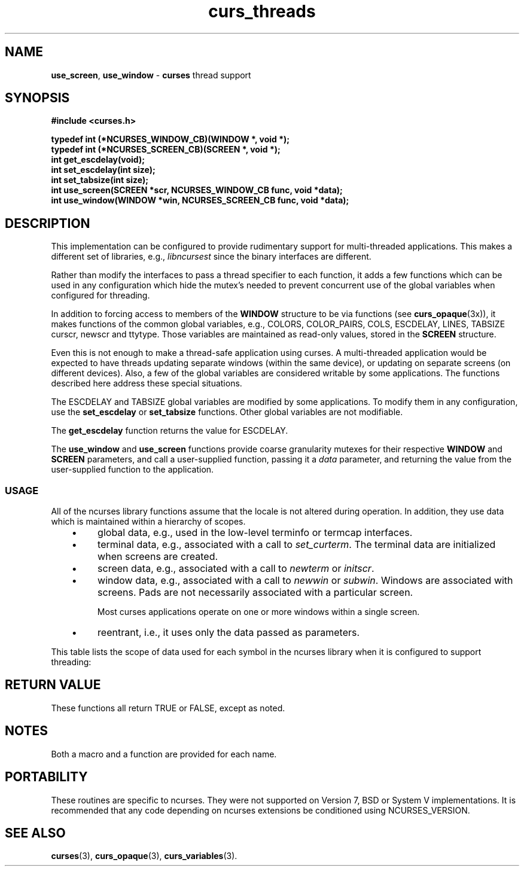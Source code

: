 .\"***************************************************************************
.\" Copyright (c) 2008,2010 Free Software Foundation, Inc.                   *
.\"                                                                          *
.\" Permission is hereby granted, free of charge, to any person obtaining a  *
.\" copy of this software and associated documentation files (the            *
.\" "Software"), to deal in the Software without restriction, including      *
.\" without limitation the rights to use, copy, modify, merge, publish,      *
.\" distribute, distribute with modifications, sublicense, and/or sell       *
.\" copies of the Software, and to permit persons to whom the Software is    *
.\" furnished to do so, subject to the following conditions:                 *
.\"                                                                          *
.\" The above copyright notice and this permission notice shall be included  *
.\" in all copies or substantial portions of the Software.                   *
.\"                                                                          *
.\" THE SOFTWARE IS PROVIDED "AS IS", WITHOUT WARRANTY OF ANY KIND, EXPRESS  *
.\" OR IMPLIED, INCLUDING BUT NOT LIMITED TO THE WARRANTIES OF               *
.\" MERCHANTABILITY, FITNESS FOR A PARTICULAR PURPOSE AND NONINFRINGEMENT.   *
.\" IN NO EVENT SHALL THE ABOVE COPYRIGHT HOLDERS BE LIABLE FOR ANY CLAIM,   *
.\" DAMAGES OR OTHER LIABILITY, WHETHER IN AN ACTION OF CONTRACT, TORT OR    *
.\" OTHERWISE, ARISING FROM, OUT OF OR IN CONNECTION WITH THE SOFTWARE OR    *
.\" THE USE OR OTHER DEALINGS IN THE SOFTWARE.                               *
.\"                                                                          *
.\" Except as contained in this notice, the name(s) of the above copyright   *
.\" holders shall not be used in advertising or otherwise to promote the     *
.\" sale, use or other dealings in this Software without prior written       *
.\" authorization.                                                           *
.\"***************************************************************************
.\"
.\" $Id: curs_threads.3x,v 1.18 2010/12/04 18:38:55 tom Exp $
.TH curs_threads 3 ""
.de bP
.IP \(bu 4
..
.na
.hy 0
.SH NAME
\fBuse_screen\fR,
\fBuse_window\fR \- \fBcurses\fR thread support
.ad
.hy
.SH SYNOPSIS
\fB#include <curses.h>\fR
.sp
\fBtypedef int (*NCURSES_WINDOW_CB)(WINDOW *, void *);\fR
.br
\fBtypedef int (*NCURSES_SCREEN_CB)(SCREEN *, void *);\fR
.br
\fBint get_escdelay(void);\fR
.br
\fBint set_escdelay(int size);\fR
.br
\fBint set_tabsize(int size);\fR
.br
\fBint use_screen(SCREEN *scr, NCURSES_WINDOW_CB func, void *data);\fR
.br
\fBint use_window(WINDOW *win, NCURSES_SCREEN_CB func, void *data);\fR
.br
.SH DESCRIPTION
This implementation can be configured to provide rudimentary support
for multi-threaded applications.
This makes a different set of libraries, e.g., \fIlibncursest\fP since
the binary interfaces are different.
.PP
Rather than modify the interfaces to pass a thread specifier to
each function, it adds a few functions which can be used in any
configuration which hide the mutex's needed to prevent concurrent
use of the global variables when configured for threading.
.PP
In addition to forcing access to members of the \fBWINDOW\fP structure
to be via functions (see \fBcurs_opaque\fP(3x)),
it makes functions of the common global variables,
e.g.,
COLORS,
COLOR_PAIRS,
COLS,
ESCDELAY,
LINES,
TABSIZE
curscr,
newscr and
ttytype.
Those variables are maintained as read-only values, stored in the \fBSCREEN\fP
structure.
.PP
Even this is not enough to make a thread-safe application using curses.
A multi-threaded application would be expected to have threads updating
separate windows (within the same device),
or updating on separate screens (on different devices).
Also, a few of the global variables are considered writable by some
applications.
The functions described here address these special situations.
.PP
The ESCDELAY and TABSIZE global variables are modified by some applications.
To modify them in any configuration,
use the \fBset_escdelay\fP or \fBset_tabsize\fP functions.
Other global variables are not modifiable.
.PP
The \fBget_escdelay\fP function returns the value for ESCDELAY.
.PP
The \fBuse_window\fP and \fBuse_screen\fP functions provide coarse
granularity mutexes for their respective \fBWINDOW\fP and \fBSCREEN\fP
parameters, and call a user-supplied function,
passing it a \fIdata\fP parameter,
and returning the value from the user-supplied function to the application.
.\" ***************************************************************************
.SS USAGE
All of the ncurses library functions assume that the locale is not
altered during operation.
In addition,
they use data which is maintained within a hierarchy of scopes.
.RS 3
.bP
global data, e.g., used in the low-level terminfo or termcap interfaces.
.bP
terminal data, e.g., associated with a call to \fIset_curterm\fP.
The terminal data are initialized when screens are created.
.bP
screen data, e.g., associated with a call to \fInewterm\fP or \fIinitscr\fP.
.bP
window data, e.g., associated with a call to \fInewwin\fP or \fIsubwin\fP.
Windows are associated with screens.
Pads are not necessarily associated with a particular screen.
.IP
Most curses applications operate on one or more windows within a single screen.
.bP
reentrant, i.e., it uses only the data passed as parameters.
.RE
.PP
This table lists the scope of data used for each symbol in the
ncurses library when it is configured to support threading:
.TS
center tab(/);
l l
l l .
Symbol/Scope
=
BC/global
COLORS/screen (readonly)
COLOR_PAIR/reentrant
COLOR_PAIRS/screen (readonly)
COLS/screen (readonly)
ESCDELAY/screen (readonly, see \fIset_escdelay\fP)
LINES/screen (readonly)
PAIR_NUMBER/reentrant
PC/global
SP/global
TABSIZE/screen (readonly)
UP/global
acs_map/screen (readonly)
add_wch/window (stdscr)
add_wchnstr/window (stdscr)
add_wchstr/window (stdscr)
addch/window (stdscr)
addchnstr/window (stdscr)
addchstr/window (stdscr)
addnstr/window (stdscr)
addnwstr/window (stdscr)
addstr/window (stdscr)
addwstr/window (stdscr)
assume_default_colors/screen
attr_get/window (stdscr)
attr_off/window (stdscr)
attr_on/window (stdscr)
attr_set/window (stdscr)
attroff/window (stdscr)
attron/window (stdscr)
attrset/window (stdscr)
baudrate/screen
beep/screen
bkgd/window (stdscr)
bkgdset/window (stdscr)
bkgrnd/window (stdscr)
bkgrndset/window (stdscr)
boolcodes/global (readonly)
boolfnames/global (readonly)
boolnames/global (readonly)
border/window (stdscr)
border_set/window (stdscr)
box/window (stdscr)
box_set/window (stdscr)
can_change_color/terminal
cbreak/screen
chgat/window (stdscr)
clear/window (stdscr)
clearok/window
clrtobot/window (stdscr)
clrtoeol/window (stdscr)
color_content/screen
color_set/window (stdscr)
copywin/window locks(source, target)
cur_term/terminal
curs_set/screen
curscr/screen (readonly)
curses_version/global (readonly)
def_prog_mode/terminal
def_shell_mode/terminal
define_key/screen
del_curterm/screen
delay_output/screen
delch/window (stdscr)
deleteln/window (stdscr)
delscreen/global locks(screenlist, screen)
delwin/global locks(windowlist)
derwin/screen
doupdate/screen
dupwin/screen locks(window)
echo/screen
echo_wchar/window (stdscr)
echochar/window (stdscr)
endwin/screen
erase/window (stdscr)
erasechar/window (stdscr)
erasewchar/window (stdscr)
filter/global
flash/terminal
flushinp/screen
get_wch/screen (input-operation)
get_wstr/screen (input-operation)
getattrs/window
getbegx/window
getbegy/window
getbkgd/window
getbkgrnd/window
getcchar/reentrant
getch/screen (input-operation)
getcurx/window
getcury/window
getmaxx/window
getmaxy/window
getmouse/screen (input-operation)
getn_wstr/screen (input-operation)
getnstr/screen (input-operation)
getparx/window
getpary/window
getstr/screen (input-operation)
getwin/screen (input-operation)
halfdelay/screen
has_colors/terminal
has_ic/terminal
has_il/terminal
has_key/screen
hline/window (stdscr)
hline_set/window (stdscr)
idcok/window
idlok/window
immedok/window
in_wch/window (stdscr)
in_wchnstr/window (stdscr)
in_wchstr/window (stdscr)
inch/window (stdscr)
inchnstr/window (stdscr)
inchstr/window (stdscr)
init_color/screen
init_pair/screen
initscr/global locks(screenlist)
innstr/window (stdscr)
innwstr/window (stdscr)
ins_nwstr/window (stdscr)
ins_wch/window (stdscr)
ins_wstr/window (stdscr)
insch/window (stdscr)
insdelln/window (stdscr)
insertln/window (stdscr)
insnstr/window (stdscr)
insstr/window (stdscr)
instr/window (stdscr)
intrflush/terminal
inwstr/window (stdscr)
is_cleared/window
is_idcok/window
is_idlok/window
is_immedok/window
is_keypad/window
is_leaveok/window
is_linetouched/window
is_nodelay/window
is_notimeout/window
is_scrollok/window
is_syncok/window
is_term_resized/terminal
is_wintouched/window
isendwin/screen
key_defined/screen
key_name/global (static data)
keybound/screen
keyname/global (static data)
keyok/screen
keypad/window
killchar/terminal
killwchar/terminal
leaveok/window
longname/screen
mcprint/terminal
meta/screen
mouse_trafo/window (stdscr)
mouseinterval/screen
mousemask/screen
move/window (stdscr)
mvadd_wch/window (stdscr)
mvadd_wchnstr/window (stdscr)
mvadd_wchstr/window (stdscr)
mvaddch/window (stdscr)
mvaddchnstr/window (stdscr)
mvaddchstr/window (stdscr)
mvaddnstr/window (stdscr)
mvaddnwstr/window (stdscr)
mvaddstr/window (stdscr)
mvaddwstr/window (stdscr)
mvchgat/window (stdscr)
mvcur/screen
mvdelch/window (stdscr)
mvderwin/window (stdscr)
mvget_wch/screen (input-operation)
mvget_wstr/screen (input-operation)
mvgetch/screen (input-operation)
mvgetn_wstr/screen (input-operation)
mvgetnstr/screen (input-operation)
mvgetstr/screen (input-operation)
mvhline/window (stdscr)
mvhline_set/window (stdscr)
mvin_wch/window (stdscr)
mvin_wchnstr/window (stdscr)
mvin_wchstr/window (stdscr)
mvinch/window (stdscr)
mvinchnstr/window (stdscr)
mvinchstr/window (stdscr)
mvinnstr/window (stdscr)
mvinnwstr/window (stdscr)
mvins_nwstr/window (stdscr)
mvins_wch/window (stdscr)
mvins_wstr/window (stdscr)
mvinsch/window (stdscr)
mvinsnstr/window (stdscr)
mvinsstr/window (stdscr)
mvinstr/window (stdscr)
mvinwstr/window (stdscr)
mvprintw/window (stdscr)
mvscanw/screen
mvvline/window (stdscr)
mvvline_set/window (stdscr)
mvwadd_wch/window
mvwadd_wchnstr/window
mvwadd_wchstr/window
mvwaddch/window
mvwaddchnstr/window
mvwaddchstr/window
mvwaddnstr/window
mvwaddnwstr/window
mvwaddstr/window
mvwaddwstr/window
mvwchgat/window
mvwdelch/window
mvwget_wch/screen (input-operation)
mvwget_wstr/screen (input-operation)
mvwgetch/screen (input-operation)
mvwgetn_wstr/screen (input-operation)
mvwgetnstr/screen (input-operation)
mvwgetstr/screen (input-operation)
mvwhline/window
mvwhline_set/window
mvwin/window
mvwin_wch/window
mvwin_wchnstr/window
mvwin_wchstr/window
mvwinch/window
mvwinchnstr/window
mvwinchstr/window
mvwinnstr/window
mvwinnwstr/window
mvwins_nwstr/window
mvwins_wch/window
mvwins_wstr/window
mvwinsch/window
mvwinsnstr/window
mvwinsstr/window
mvwinstr/window
mvwinwstr/window
mvwprintw/window
mvwscanw/screen
mvwvline/window
mvwvline_set/window
napms/reentrant
newpad/global locks(windowlist)
newscr/screen (readonly)
newterm/global locks(screenlist)
newwin/global locks(windowlist)
nl/screen
nocbreak/screen
nodelay/window
noecho/screen
nofilter/global
nonl/screen
noqiflush/terminal
noraw/screen
notimeout/window
numcodes/global (readonly)
numfnames/global (readonly)
numnames/global (readonly)
ospeed/global
overlay/window locks(source, target)
overwrite/window locks(source, target)
pair_content/screen
pecho_wchar/screen
pechochar/screen
pnoutrefresh/screen
prefresh/screen
printw/window
putp/global
putwin/window
qiflush/terminal
raw/screen
redrawwin/window
refresh/screen
reset_prog_mode/screen
reset_shell_mode/screen
resetty/terminal
resize_term/screen locks(windowlist)
resizeterm/screen
restartterm/screen
ripoffline/global (static data)
savetty/terminal
scanw/screen
scr_dump/screen
scr_init/screen
scr_restore/screen
scr_set/screen
scrl/window (stdscr)
scroll/window
scrollok/window
set_curterm/screen
set_escdelay/screen
set_tabsize/screen
set_term/global locks(screenlist, screen)
setcchar/reentrant
setscrreg/window (stdscr)
setupterm/global
slk_attr/screen
slk_attr_off/screen
slk_attr_on/screen
slk_attr_set/screen
slk_attroff/screen
slk_attron/screen
slk_attrset/screen
slk_clear/screen
slk_color/screen
slk_init/screen
slk_label/screen
slk_noutrefresh/screen
slk_refresh/screen
slk_restore/screen
slk_set/screen
slk_touch/screen
slk_wset/screen
standend/window
standout/window
start_color/screen
stdscr/screen (readonly)
strcodes/global (readonly)
strfnames/global (readonly)
strnames/global (readonly)
subpad/window
subwin/window
syncok/window
term_attrs/screen
termattrs/screen
termname/terminal
tgetent/global
tgetflag/global
tgetnum/global
tgetstr/global
tgoto/global
tigetflag/terminal
tigetnum/terminal
tigetstr/terminal
timeout/window (stdscr)
touchline/window
touchwin/window
tparm/global (static data)
tputs/screen
trace/global (static data)
ttytype/screen (readonly)
typeahead/screen
unctrl/screen
unget_wch/screen (input-operation)
ungetch/screen (input-operation)
ungetmouse/screen (input-operation)
untouchwin/window
use_default_colors/screen
use_env/global (static data)
use_extended_names/global (static data)
use_legacy_coding/screen
use_screen/global locks(screenlist, screen)
use_window/global locks(windowlist, window)
vid_attr/screen
vid_puts/screen
vidattr/screen
vidputs/screen
vline/window (stdscr)
vline_set/window (stdscr)
vw_printw/window
vw_scanw/screen
vwprintw/window
vwscanw/screen
wadd_wch/window
wadd_wchnstr/window
wadd_wchstr/window
waddch/window
waddchnstr/window
waddchstr/window
waddnstr/window
waddnwstr/window
waddstr/window
waddwstr/window
wattr_get/window
wattr_off/window
wattr_on/window
wattr_set/window
wattroff/window
wattron/window
wattrset/window
wbkgd/window
wbkgdset/window
wbkgrnd/window
wbkgrndset/window
wborder/window
wborder_set/window
wchgat/window
wclear/window
wclrtobot/window
wclrtoeol/window
wcolor_set/window
wcursyncup/screen (affects window plus parents)
wdelch/window
wdeleteln/window
wecho_wchar/window
wechochar/window
wenclose/window
werase/window
wget_wch/screen (input-operation)
wget_wstr/screen (input-operation)
wgetbkgrnd/window
wgetch/screen (input-operation)
wgetn_wstr/screen (input-operation)
wgetnstr/screen (input-operation)
wgetparent/window
wgetscrreg/window
wgetstr/screen (input-operation)
whline/window
whline_set/window
win_wch/window
win_wchnstr/window
win_wchstr/window
winch/window
winchnstr/window
winchstr/window
winnstr/window
winnwstr/window
wins_nwstr/window
wins_wch/window
wins_wstr/window
winsch/window
winsdelln/window
winsertln/window
winsnstr/window
winsstr/window
winstr/window
winwstr/window
wmouse_trafo/window
wmove/window
wnoutrefresh/screen
wprintw/window
wredrawln/window
wrefresh/screen
wresize/window locks(windowlist)
wscanw/screen
wscrl/window
wsetscrreg/window
wstandend/window
wstandout/window
wsyncdown/screen (affects window plus parents)
wsyncup/screen (affects window plus parents)
wtimeout/window
wtouchln/window
wunctrl/global (static data)
wvline/window
wvline_set/window
.TE
.\" ***************************************************************************
.SH RETURN VALUE
These functions all return TRUE or FALSE, except as noted.
.SH NOTES
Both a macro and a function are provided for each name.
.SH PORTABILITY
These routines are specific to ncurses.
They were not supported on Version 7, BSD or System V implementations.
It is recommended that any code depending on ncurses extensions
be conditioned using NCURSES_VERSION.
.SH SEE ALSO
\fBcurses\fR(3),
\fBcurs_opaque\fR(3),
\fBcurs_variables\fR(3).
